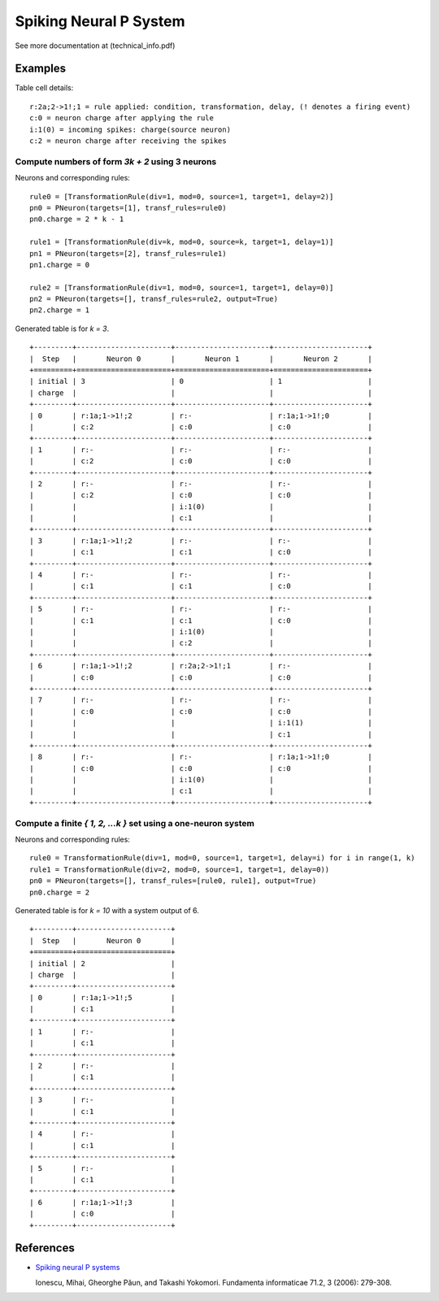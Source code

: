 Spiking Neural P System
=======================

See more documentation at (technical_info.pdf)



Examples
--------

Table cell details: ::

  r:2a;2->1!;1 = rule applied: condition, transformation, delay, (! denotes a firing event)
  c:0 = neuron charge after applying the rule
  i:1(0) = incoming spikes: charge(source neuron)
  c:2 = neuron charge after receiving the spikes

Compute numbers of form *3k + 2* using 3 neurons
************************************************

Neurons and corresponding rules: ::

  rule0 = [TransformationRule(div=1, mod=0, source=1, target=1, delay=2)]
  pn0 = PNeuron(targets=[1], transf_rules=rule0)
  pn0.charge = 2 * k - 1

  rule1 = [TransformationRule(div=k, mod=0, source=k, target=1, delay=1)]
  pn1 = PNeuron(targets=[2], transf_rules=rule1)
  pn1.charge = 0

  rule2 = [TransformationRule(div=1, mod=0, source=1, target=1, delay=0)]
  pn2 = PNeuron(targets=[], transf_rules=rule2, output=True)
  pn2.charge = 1

Generated table is for *k = 3*. ::

  +---------+----------------------+----------------------+----------------------+
  |  Step   |       Neuron 0       |       Neuron 1       |       Neuron 2       |
  +=========+======================+======================+======================+
  | initial | 3                    | 0                    | 1                    |
  | charge  |                      |                      |                      |
  +---------+----------------------+----------------------+----------------------+
  | 0       | r:1a;1->1!;2         | r:-                  | r:1a;1->1!;0         |
  |         | c:2                  | c:0                  | c:0                  |
  +---------+----------------------+----------------------+----------------------+
  | 1       | r:-                  | r:-                  | r:-                  |
  |         | c:2                  | c:0                  | c:0                  |
  +---------+----------------------+----------------------+----------------------+
  | 2       | r:-                  | r:-                  | r:-                  |
  |         | c:2                  | c:0                  | c:0                  |
  |         |                      | i:1(0)               |                      |
  |         |                      | c:1                  |                      |
  +---------+----------------------+----------------------+----------------------+
  | 3       | r:1a;1->1!;2         | r:-                  | r:-                  |
  |         | c:1                  | c:1                  | c:0                  |
  +---------+----------------------+----------------------+----------------------+
  | 4       | r:-                  | r:-                  | r:-                  |
  |         | c:1                  | c:1                  | c:0                  |
  +---------+----------------------+----------------------+----------------------+
  | 5       | r:-                  | r:-                  | r:-                  |
  |         | c:1                  | c:1                  | c:0                  |
  |         |                      | i:1(0)               |                      |
  |         |                      | c:2                  |                      |
  +---------+----------------------+----------------------+----------------------+
  | 6       | r:1a;1->1!;2         | r:2a;2->1!;1         | r:-                  |
  |         | c:0                  | c:0                  | c:0                  |
  +---------+----------------------+----------------------+----------------------+
  | 7       | r:-                  | r:-                  | r:-                  |
  |         | c:0                  | c:0                  | c:0                  |
  |         |                      |                      | i:1(1)               |
  |         |                      |                      | c:1                  |
  +---------+----------------------+----------------------+----------------------+
  | 8       | r:-                  | r:-                  | r:1a;1->1!;0         |
  |         | c:0                  | c:0                  | c:0                  |
  |         |                      | i:1(0)               |                      |
  |         |                      | c:1                  |                      |
  +---------+----------------------+----------------------+----------------------+

Compute a finite *{ 1, 2, ...k }* set using a one-neuron system
***************************************************************

Neurons and corresponding rules: ::

  rule0 = TransformationRule(div=1, mod=0, source=1, target=1, delay=i) for i in range(1, k)
  rule1 = TransformationRule(div=2, mod=0, source=1, target=1, delay=0))
  pn0 = PNeuron(targets=[], transf_rules=[rule0, rule1], output=True)
  pn0.charge = 2

Generated table is for *k = 10* with a system output of 6. ::

  +---------+----------------------+
  |  Step   |       Neuron 0       |
  +=========+======================+
  | initial | 2                    |
  | charge  |                      |
  +---------+----------------------+
  | 0       | r:1a;1->1!;5         |
  |         | c:1                  |
  +---------+----------------------+
  | 1       | r:-                  |
  |         | c:1                  |
  +---------+----------------------+
  | 2       | r:-                  |
  |         | c:1                  |
  +---------+----------------------+
  | 3       | r:-                  |
  |         | c:1                  |
  +---------+----------------------+
  | 4       | r:-                  |
  |         | c:1                  |
  +---------+----------------------+
  | 5       | r:-                  |
  |         | c:1                  |
  +---------+----------------------+
  | 6       | r:1a;1->1!;3         |
  |         | c:0                  |
  +---------+----------------------+

References
----------

* `Spiking neural P systems <https://www.semanticscholar.org/paper/Spiking-Neural-P-Systems-Ionescu-Paun/1db2b443a0fc71a3fae9a66c4ae16905a26baa17>`_

  Ionescu, Mihai, Gheorghe Păun, and Takashi Yokomori.
  Fundamenta informaticae 71.2, 3 (2006): 279-308.
